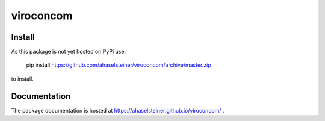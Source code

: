 ##########
viroconcom
##########

.. image:: https://travis-ci.org/ahaselsteiner/viroconcom.svg?branch=master
    :target: https://travis-ci.org/ahaselsteiner/viroconcom
    :alt: Build status

.. image:: https://coveralls.io/repos/github/ahaselsteiner/viroconcom/badge.svg?branch=issue%232-add-ci
    :target: https://coveralls.io/github/ahaselsteiner/viroconcom?branch=issue%232-add-ci


Install
-------
As this package is not yet hosted on PyPi use:

    pip install https://github.com/ahaselsteiner/viroconcom/archive/master.zip

to install.

Documentation
-------------
The package documentation is hosted at https://ahaselsteiner.github.io/viroconcom/ .
